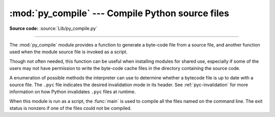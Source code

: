 :mod:`py_compile` --- Compile Python source files
=================================================

.. module:: py_compile
   :synopsis: Generate byte-code files from Python source files.

.. sectionauthor:: Fred L. Drake, Jr. <fdrake@acm.org>
.. documentation based on module docstrings

**Source code:** :source:`Lib/py_compile.py`

.. index:: pair: file; byte-code

--------------

The :mod:`py_compile` module provides a function to generate a byte-code file
from a source file, and another function used when the module source file is
invoked as a script.

Though not often needed, this function can be useful when installing modules for
shared use, especially if some of the users may not have permission to write the
byte-code cache files in the directory containing the source code.


.. exception:: PyCompileError

   Exception raised when an error occurs while attempting to compile the file.


.. function:: compile(file, cfile=None, dfile=None, doraise=False, optimize=-1, invalidation_mode=PycInvalidationMode.TIMESTAMP, *, noopt=False)

   Compile a source file to byte-code and write out the byte-code cache file.
   The source code is loaded from the file named *file*.  The byte-code is
   written to *cfile*, which defaults to the :pep:`3147`/:pep:`488` path, ending
   in ``.pyc``.
   For example, if *file* is ``/foo/bar/baz.py`` *cfile* will default to
   ``/foo/bar/__pycache__/baz.cpython-32.pyc`` for Python 3.2.  If *dfile* is
   specified, it is used as the name of the source file in error messages when
   instead of *file*.  If *doraise* is true, a :exc:`PyCompileError` is raised
   when an error is encountered while compiling *file*. If *doraise* is false
   (the default), an error string is written to ``sys.stderr``, but no exception
   is raised.  This function returns the path to byte-compiled file, i.e.
   whatever *cfile* value was used.

   The *doraise* and *quiet* arguments determine how errors are handled while
   compiling file. If *quiet* is 0 or 1, and *doraise* is false, the default
   behaviour is enabled: an error string is written to ``sys.stderr``, and the
   function returns ``None`` instead of a path. If *doraise* is true,
   a :exc:`PyCompileError` is raised instead. However if *quiet* is 2,
   no message is written, and *doraise* has no effect.

   If the path that *cfile* becomes (either explicitly specified or computed)
   is a symlink or non-regular file, :exc:`FileExistsError` will be raised.
   This is to act as a warning that import will turn those paths into regular
   files if it is allowed to write byte-compiled files to those paths. This is
   a side-effect of import using file renaming to place the final byte-compiled
   file into place to prevent concurrent file writing issues.

   *optimize* controls the optimization level and is passed to the built-in
   :func:`compile` function.  The default of ``-1`` selects the optimization
   level of the current interpreter.

   If *noopt* is true, disable compiler optimizations and ignore *optimize*
   argument. If it is ``None``, use ``sys.flags.noopt`` value.

   *invalidation_mode* should be a member of the :class:`PycInvalidationMode`
   enum and controls how the generated bytecode cache is invalidated at
   runtime.  The default is :attr:`PycInvalidationMode.CHECKED_HASH` if
   the :envvar:`SOURCE_DATE_EPOCH` environment variable is set, otherwise
   the default is :attr:`PycInvalidationMode.TIMESTAMP`.

   .. versionchanged:: 3.2
      Changed default value of *cfile* to be :PEP:`3147`-compliant.  Previous
      default was *file* + ``'c'`` (``'o'`` if optimization was enabled).
      Also added the *optimize* parameter.

   .. versionchanged:: 3.4
      Changed code to use :mod:`importlib` for the byte-code cache file writing.
      This means file creation/writing semantics now match what :mod:`importlib`
      does, e.g. permissions, write-and-move semantics, etc. Also added the
      caveat that :exc:`FileExistsError` is raised if *cfile* is a symlink or
      non-regular file.

   .. versionchanged:: 3.7
      The *invalidation_mode* parameter was added as specified in :pep:`552`.
      If the :envvar:`SOURCE_DATE_EPOCH` environment variable is set,
      *invalidation_mode* will be forced to
      :attr:`PycInvalidationMode.CHECKED_HASH`.

   .. versionchanged:: 3.7.2
      The :envvar:`SOURCE_DATE_EPOCH` environment variable no longer
      overrides the value of the *invalidation_mode* argument, and determines
      its default value instead.

   .. versionchanged:: 3.8
      The *quiet* parameter was added.

   .. versionchanged:: 3.9
      The *noopt* parameter was added.


.. class:: PycInvalidationMode

   A enumeration of possible methods the interpreter can use to determine
   whether a bytecode file is up to date with a source file. The ``.pyc`` file
   indicates the desired invalidation mode in its header. See
   :ref:`pyc-invalidation` for more information on how Python invalidates
   ``.pyc`` files at runtime.

   .. versionadded:: 3.7

   .. attribute:: TIMESTAMP

      The ``.pyc`` file includes the timestamp and size of the source file,
      which Python will compare against the metadata of the source file at
      runtime to determine if the ``.pyc`` file needs to be regenerated.

   .. attribute:: CHECKED_HASH

      The ``.pyc`` file includes a hash of the source file content, which Python
      will compare against the source at runtime to determine if the ``.pyc``
      file needs to be regenerated.

   .. attribute:: UNCHECKED_HASH

      Like :attr:`CHECKED_HASH`, the ``.pyc`` file includes a hash of the source
      file content. However, Python will at runtime assume the ``.pyc`` file is
      up to date and not validate the ``.pyc`` against the source file at all.

      This option is useful when the ``.pycs`` are kept up to date by some
      system external to Python like a build system.


.. function:: main(args=None)

   Compile several source files.  The files named in *args* (or on the command
   line, if *args* is ``None``) are compiled and the resulting byte-code is
   cached in the normal manner.  This function does not search a directory
   structure to locate source files; it only compiles files named explicitly.
   If ``'-'`` is the only parameter in args, the list of files is taken from
   standard input.

   .. versionchanged:: 3.2
      Added support for ``'-'``.

When this module is run as a script, the :func:`main` is used to compile all the
files named on the command line.  The exit status is nonzero if one of the files
could not be compiled.


.. seealso::

   Module :mod:`compileall`
      Utilities to compile all Python source files in a directory tree.
